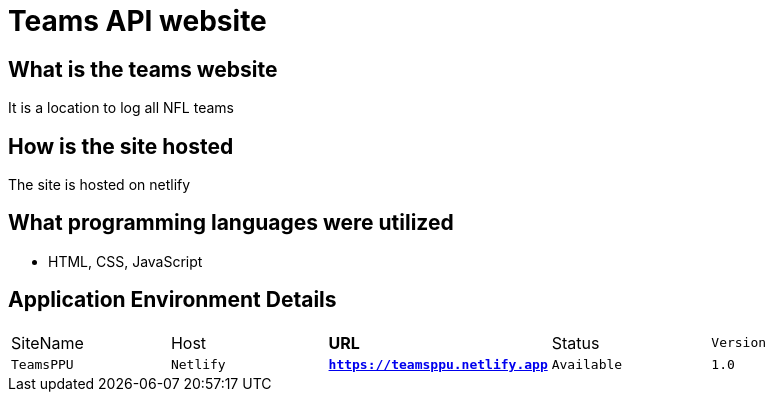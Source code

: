 # Teams API website

:TEAMS_SITE: TeamsPPU
:TEAMS_HOST: Netlify
:TEAMS_URL: https://teamsppu.netlify.app
:TEAMS_STATUS: Available  
:TEAMS_VERSION: 1.0
:imagesdir: images

## What is the teams website
It is a location to log all NFL teams

## How is the site hosted
The site is hosted on netlify

## What programming languages were utilized
- HTML, CSS, JavaScript

## Application Environment Details

[grid="rows",format="csv"]
[oiptions="header",cols="^,<,<s,<,>m"]
|===========================
SiteName,Host,URL,Status,Version
`{TEAMS_SITE}`,`{TEAMS_HOST}`,`{TEAMS_URL}`,`{TEAMS_STATUS}`,`{TEAMS_VERSION}`
|===========================
